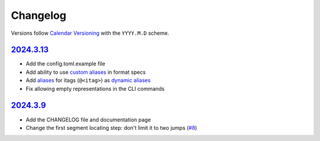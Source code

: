 Changelog
#########

Versions follow `Calendar Versioning`_ with the ``YYYY.M.D`` scheme.

.. _Calendar Versioning: https://calver.org

`2024.3.13`_
************

- Add the config.toml.example file
- Add ability to use `custom aliases`_ in format specs
- Add `aliases`_ for itags (``@<itag>``) as `dynamic aliases`_
- Fix allowing empty representations in the CLI commands

.. _custom aliases: https://ytpb.readthedocs.io/en/latest/reference.html#custom-aliases
.. _aliases: https://ytpb.readthedocs.io/en/latest/reference.html#itags
.. _dynamic aliases: https://ytpb.readthedocs.io/en/latest/reference.html#dynamic-aliases

`2024.3.9`_
***********

- Add the CHANGELOG file and documentation page
- Change the first segment locating step: don't limit it to two jumps (`#8
  <https://github.com/xymaxim/ytpb/pull/8>`__)

.. _2024.3.13: https://github.com/xymaxim/ytpb/compare/v2024.3.9..v2024.3.13
.. _2024.3.9: https://github.com/xymaxim/ytpb/compare/v2024.3.7..v2024.3.9
